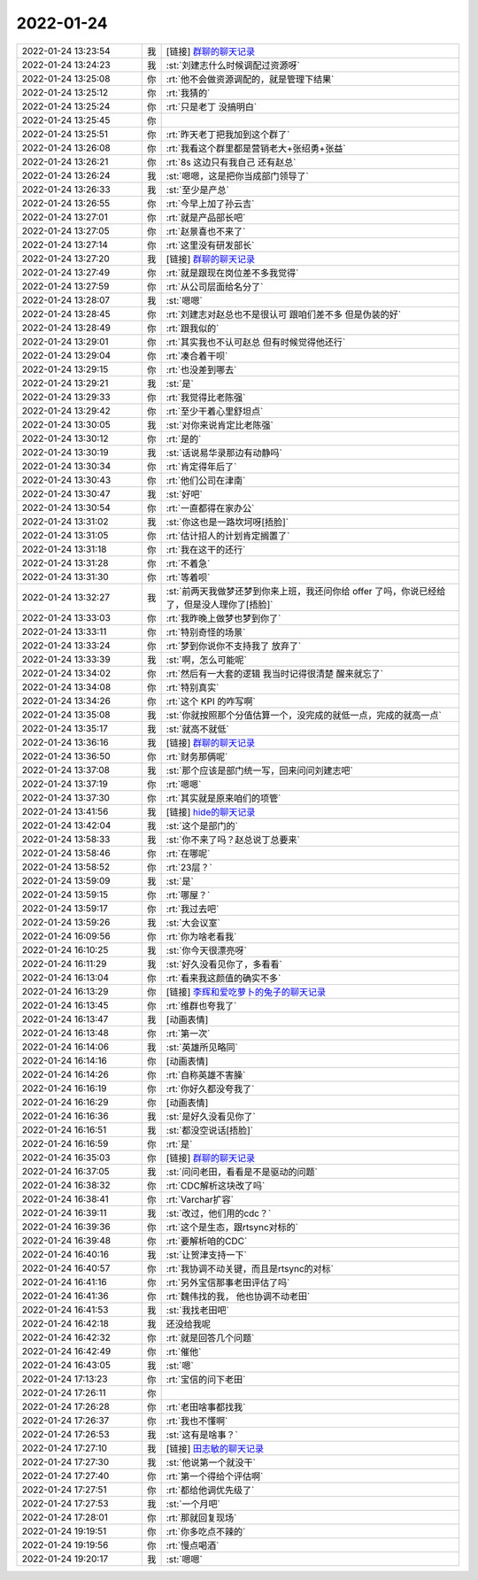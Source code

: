2022-01-24
-------------

.. list-table::
   :widths: 25, 1, 60

   * - 2022-01-24 13:23:54
     - 我
     - [链接] `群聊的聊天记录 <https://support.weixin.qq.com/cgi-bin/mmsupport-bin/readtemplate?t=page/favorite_record__w_unsupport>`_
   * - 2022-01-24 13:24:23
     - 我
     - :st:`刘建志什么时候调配过资源呀`
   * - 2022-01-24 13:25:08
     - 你
     - :rt:`他不会做资源调配的，就是管理下结果`
   * - 2022-01-24 13:25:12
     - 你
     - :rt:`我猜的`
   * - 2022-01-24 13:25:24
     - 你
     - :rt:`只是老丁 没搞明白`
   * - 2022-01-24 13:25:45
     - 你
     - .. image:: /images/391386.jpg
          :width: 100px
   * - 2022-01-24 13:25:51
     - 你
     - :rt:`昨天老丁把我加到这个群了`
   * - 2022-01-24 13:26:08
     - 你
     - :rt:`我看这个群里都是营销老大+张绍勇+张益`
   * - 2022-01-24 13:26:21
     - 你
     - :rt:`8s 这边只有我自己 还有赵总`
   * - 2022-01-24 13:26:24
     - 我
     - :st:`嗯嗯，这是把你当成部门领导了`
   * - 2022-01-24 13:26:33
     - 我
     - :st:`至少是产总`
   * - 2022-01-24 13:26:55
     - 你
     - :rt:`今早上加了孙云吉`
   * - 2022-01-24 13:27:01
     - 你
     - :rt:`就是产品部长吧`
   * - 2022-01-24 13:27:05
     - 你
     - :rt:`赵景喜也不来了`
   * - 2022-01-24 13:27:14
     - 你
     - :rt:`这里没有研发部长`
   * - 2022-01-24 13:27:20
     - 我
     - [链接] `群聊的聊天记录 <https://support.weixin.qq.com/cgi-bin/mmsupport-bin/readtemplate?t=page/favorite_record__w_unsupport>`_
   * - 2022-01-24 13:27:49
     - 你
     - :rt:`就是跟现在岗位差不多我觉得`
   * - 2022-01-24 13:27:59
     - 你
     - :rt:`从公司层面给名分了`
   * - 2022-01-24 13:28:07
     - 我
     - :st:`嗯嗯`
   * - 2022-01-24 13:28:45
     - 你
     - :rt:`刘建志对赵总也不是很认可 跟咱们差不多 但是伪装的好`
   * - 2022-01-24 13:28:49
     - 你
     - :rt:`跟我似的`
   * - 2022-01-24 13:29:01
     - 你
     - :rt:`其实我也不认可赵总 但有时候觉得他还行`
   * - 2022-01-24 13:29:04
     - 你
     - :rt:`凑合着干呗`
   * - 2022-01-24 13:29:15
     - 你
     - :rt:`也没差到哪去`
   * - 2022-01-24 13:29:21
     - 我
     - :st:`是`
   * - 2022-01-24 13:29:33
     - 你
     - :rt:`我觉得比老陈强`
   * - 2022-01-24 13:29:42
     - 你
     - :rt:`至少干着心里舒坦点`
   * - 2022-01-24 13:30:05
     - 我
     - :st:`对你来说肯定比老陈强`
   * - 2022-01-24 13:30:12
     - 你
     - :rt:`是的`
   * - 2022-01-24 13:30:19
     - 我
     - :st:`话说易华录那边有动静吗`
   * - 2022-01-24 13:30:34
     - 你
     - :rt:`肯定得年后了`
   * - 2022-01-24 13:30:43
     - 你
     - :rt:`他们公司在津南`
   * - 2022-01-24 13:30:47
     - 我
     - :st:`好吧`
   * - 2022-01-24 13:30:54
     - 你
     - :rt:`一直都得在家办公`
   * - 2022-01-24 13:31:02
     - 我
     - :st:`你这也是一路坎坷呀[捂脸]`
   * - 2022-01-24 13:31:05
     - 你
     - :rt:`估计招人的计划肯定搁置了`
   * - 2022-01-24 13:31:18
     - 你
     - :rt:`我在这干的还行`
   * - 2022-01-24 13:31:28
     - 你
     - :rt:`不着急`
   * - 2022-01-24 13:31:30
     - 你
     - :rt:`等着呗`
   * - 2022-01-24 13:32:27
     - 我
     - :st:`前两天我做梦还梦到你来上班，我还问你给 offer 了吗，你说已经给了，但是没人理你了[捂脸]`
   * - 2022-01-24 13:33:03
     - 你
     - :rt:`我昨晚上做梦也梦到你了`
   * - 2022-01-24 13:33:11
     - 你
     - :rt:`特别奇怪的场景`
   * - 2022-01-24 13:33:24
     - 你
     - :rt:`梦到你说你不支持我了 放弃了`
   * - 2022-01-24 13:33:39
     - 我
     - :st:`啊，怎么可能呢`
   * - 2022-01-24 13:34:02
     - 你
     - :rt:`然后有一大套的逻辑 我当时记得很清楚 醒来就忘了`
   * - 2022-01-24 13:34:08
     - 你
     - :rt:`特别真实`
   * - 2022-01-24 13:34:26
     - 你
     - :rt:`这个 KPI 的咋写啊`
   * - 2022-01-24 13:35:08
     - 我
     - :st:`你就按照那个分值估算一个，没完成的就低一点，完成的就高一点`
   * - 2022-01-24 13:35:17
     - 我
     - :st:`就高不就低`
   * - 2022-01-24 13:36:16
     - 我
     - [链接] `群聊的聊天记录 <https://support.weixin.qq.com/cgi-bin/mmsupport-bin/readtemplate?t=page/favorite_record__w_unsupport>`_
   * - 2022-01-24 13:36:50
     - 你
     - :rt:`财务那俩呢`
   * - 2022-01-24 13:37:08
     - 我
     - :st:`那个应该是部门统一写，回来问问刘建志吧`
   * - 2022-01-24 13:37:19
     - 你
     - :rt:`嗯嗯`
   * - 2022-01-24 13:37:30
     - 你
     - :rt:`其实就是原来咱们的项管`
   * - 2022-01-24 13:41:56
     - 我
     - [链接] `hide的聊天记录 <https://support.weixin.qq.com/cgi-bin/mmsupport-bin/readtemplate?t=page/favorite_record__w_unsupport>`_
   * - 2022-01-24 13:42:04
     - 我
     - :st:`这个是部门的`
   * - 2022-01-24 13:58:33
     - 我
     - :st:`你不来了吗？赵总说丁总要来`
   * - 2022-01-24 13:58:46
     - 你
     - :rt:`在哪呢`
   * - 2022-01-24 13:58:52
     - 你
     - :rt:`23层？`
   * - 2022-01-24 13:59:09
     - 我
     - :st:`是`
   * - 2022-01-24 13:59:15
     - 你
     - :rt:`哪屋？`
   * - 2022-01-24 13:59:17
     - 你
     - :rt:`我过去吧`
   * - 2022-01-24 13:59:26
     - 我
     - :st:`大会议室`
   * - 2022-01-24 16:09:56
     - 你
     - :rt:`你为啥老看我`
   * - 2022-01-24 16:10:25
     - 我
     - :st:`你今天很漂亮呀`
   * - 2022-01-24 16:11:29
     - 我
     - :st:`好久没看见你了，多看看`
   * - 2022-01-24 16:13:04
     - 你
     - :rt:`看来我这颜值的确实不多`
   * - 2022-01-24 16:13:29
     - 你
     - [链接] `李辉和爱吃萝卜的兔子的聊天记录 <https://support.weixin.qq.com/cgi-bin/mmsupport-bin/readtemplate?t=page/favorite_record__w_unsupport>`_
   * - 2022-01-24 16:13:45
     - 你
     - :rt:`维群也夸我了`
   * - 2022-01-24 16:13:47
     - 我
     - [动画表情]
   * - 2022-01-24 16:13:48
     - 你
     - :rt:`第一次`
   * - 2022-01-24 16:14:06
     - 我
     - :st:`英雄所见略同`
   * - 2022-01-24 16:14:16
     - 你
     - [动画表情]
   * - 2022-01-24 16:14:26
     - 你
     - :rt:`自称英雄不害臊`
   * - 2022-01-24 16:16:19
     - 你
     - :rt:`你好久都没夸我了`
   * - 2022-01-24 16:16:29
     - 你
     - [动画表情]
   * - 2022-01-24 16:16:36
     - 我
     - :st:`是好久没看见你了`
   * - 2022-01-24 16:16:51
     - 我
     - :st:`都没空说话[捂脸]`
   * - 2022-01-24 16:16:59
     - 你
     - :rt:`是`
   * - 2022-01-24 16:35:03
     - 你
     - [链接] `群聊的聊天记录 <https://support.weixin.qq.com/cgi-bin/mmsupport-bin/readtemplate?t=page/favorite_record__w_unsupport>`_
   * - 2022-01-24 16:37:05
     - 我
     - :st:`问问老田，看看是不是驱动的问题`
   * - 2022-01-24 16:38:32
     - 你
     - :rt:`CDC解析这块改了吗`
   * - 2022-01-24 16:38:41
     - 你
     - :rt:`Varchar扩容`
   * - 2022-01-24 16:39:11
     - 我
     - :st:`改过，他们用的cdc？`
   * - 2022-01-24 16:39:36
     - 你
     - :rt:`这个是生态，跟rtsync对标的`
   * - 2022-01-24 16:39:48
     - 你
     - :rt:`要解析咱的CDC`
   * - 2022-01-24 16:40:16
     - 我
     - :st:`让贺津支持一下`
   * - 2022-01-24 16:40:57
     - 你
     - :rt:`我协调不动关键，而且是rtsync的对标`
   * - 2022-01-24 16:41:16
     - 你
     - :rt:`另外宝信那事老田评估了吗`
   * - 2022-01-24 16:41:36
     - 你
     - :rt:`魏伟找的我， 他也协调不动老田`
   * - 2022-01-24 16:41:53
     - 我
     - :st:`我找老田吧`
   * - 2022-01-24 16:42:18
     - 我
     - 还没给我呢
   * - 2022-01-24 16:42:32
     - 你
     - :rt:`就是回答几个问题`
   * - 2022-01-24 16:42:49
     - 你
     - :rt:`催他`
   * - 2022-01-24 16:43:05
     - 我
     - :st:`嗯`
   * - 2022-01-24 17:13:23
     - 你
     - :rt:`宝信的问下老田`
   * - 2022-01-24 17:26:11
     - 你
     - .. image:: /images/391477.jpg
          :width: 100px
   * - 2022-01-24 17:26:28
     - 你
     - :rt:`老田啥事都找我`
   * - 2022-01-24 17:26:37
     - 你
     - :rt:`我也不懂啊`
   * - 2022-01-24 17:26:53
     - 我
     - :st:`这有是啥事？`
   * - 2022-01-24 17:27:10
     - 我
     - [链接] `田志敏的聊天记录 <https://support.weixin.qq.com/cgi-bin/mmsupport-bin/readtemplate?t=page/favorite_record__w_unsupport>`_
   * - 2022-01-24 17:27:30
     - 我
     - :st:`他说第一个就没干`
   * - 2022-01-24 17:27:40
     - 你
     - :rt:`第一个得给个评估啊`
   * - 2022-01-24 17:27:51
     - 你
     - :rt:`都给他调优先级了`
   * - 2022-01-24 17:27:53
     - 我
     - :st:`一个月吧`
   * - 2022-01-24 17:28:01
     - 你
     - :rt:`那就回复现场`
   * - 2022-01-24 19:19:51
     - 你
     - :rt:`你多吃点不辣的`
   * - 2022-01-24 19:19:56
     - 你
     - :rt:`慢点喝酒`
   * - 2022-01-24 19:20:17
     - 我
     - :st:`嗯嗯`